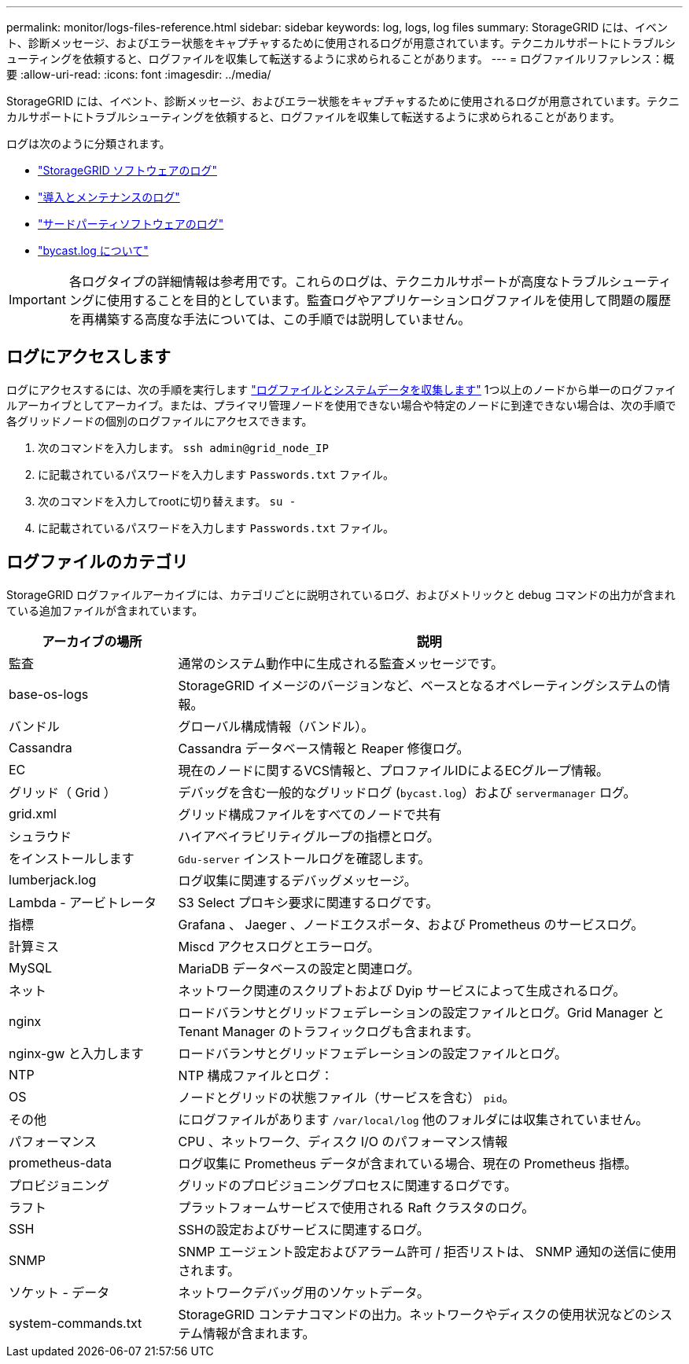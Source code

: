 ---
permalink: monitor/logs-files-reference.html 
sidebar: sidebar 
keywords: log, logs, log files 
summary: StorageGRID には、イベント、診断メッセージ、およびエラー状態をキャプチャするために使用されるログが用意されています。テクニカルサポートにトラブルシューティングを依頼すると、ログファイルを収集して転送するように求められることがあります。 
---
= ログファイルリファレンス：概要
:allow-uri-read: 
:icons: font
:imagesdir: ../media/


[role="lead"]
StorageGRID には、イベント、診断メッセージ、およびエラー状態をキャプチャするために使用されるログが用意されています。テクニカルサポートにトラブルシューティングを依頼すると、ログファイルを収集して転送するように求められることがあります。

ログは次のように分類されます。

* link:storagegrid-software-logs.html["StorageGRID ソフトウェアのログ"]
* link:deployment-and-maintenance-logs.html["導入とメンテナンスのログ"]
* link:logs-for-third-party-software.html["サードパーティソフトウェアのログ"]
* link:about-bycast-log.html["bycast.log について"]



IMPORTANT: 各ログタイプの詳細情報は参考用です。これらのログは、テクニカルサポートが高度なトラブルシューティングに使用することを目的としています。監査ログやアプリケーションログファイルを使用して問題の履歴を再構築する高度な手法については、この手順では説明していません。



== ログにアクセスします

ログにアクセスするには、次の手順を実行します link:collecting-log-files-and-system-data.html["ログファイルとシステムデータを収集します"] 1つ以上のノードから単一のログファイルアーカイブとしてアーカイブ。または、プライマリ管理ノードを使用できない場合や特定のノードに到達できない場合は、次の手順で各グリッドノードの個別のログファイルにアクセスできます。

. 次のコマンドを入力します。 `ssh admin@grid_node_IP`
. に記載されているパスワードを入力します `Passwords.txt` ファイル。
. 次のコマンドを入力してrootに切り替えます。 `su -`
. に記載されているパスワードを入力します `Passwords.txt` ファイル。




== ログファイルのカテゴリ

StorageGRID ログファイルアーカイブには、カテゴリごとに説明されているログ、およびメトリックと debug コマンドの出力が含まれている追加ファイルが含まれています。

[cols="1a,3a"]
|===
| アーカイブの場所 | 説明 


| 監査  a| 
通常のシステム動作中に生成される監査メッセージです。



| base-os-logs  a| 
StorageGRID イメージのバージョンなど、ベースとなるオペレーティングシステムの情報。



| バンドル  a| 
グローバル構成情報（バンドル）。



| Cassandra  a| 
Cassandra データベース情報と Reaper 修復ログ。



| EC  a| 
現在のノードに関するVCS情報と、プロファイルIDによるECグループ情報。



| グリッド（ Grid ）  a| 
デバッグを含む一般的なグリッドログ (`bycast.log`）および `servermanager` ログ。



| grid.xml  a| 
グリッド構成ファイルをすべてのノードで共有



| シュラウド  a| 
ハイアベイラビリティグループの指標とログ。



| をインストールします  a| 
`Gdu-server` インストールログを確認します。



| lumberjack.log  a| 
ログ収集に関連するデバッグメッセージ。



| Lambda - アービトレータ  a| 
S3 Select プロキシ要求に関連するログです。



| 指標  a| 
Grafana 、 Jaeger 、ノードエクスポータ、および Prometheus のサービスログ。



| 計算ミス  a| 
Miscd アクセスログとエラーログ。



| MySQL  a| 
MariaDB データベースの設定と関連ログ。



| ネット  a| 
ネットワーク関連のスクリプトおよび Dyip サービスによって生成されるログ。



| nginx  a| 
ロードバランサとグリッドフェデレーションの設定ファイルとログ。Grid Manager と Tenant Manager のトラフィックログも含まれます。



| nginx-gw と入力します  a| 
ロードバランサとグリッドフェデレーションの設定ファイルとログ。



| NTP  a| 
NTP 構成ファイルとログ：



| OS  a| 
ノードとグリッドの状態ファイル（サービスを含む） `pid`。



| その他  a| 
にログファイルがあります `/var/local/log` 他のフォルダには収集されていません。



| パフォーマンス  a| 
CPU 、ネットワーク、ディスク I/O のパフォーマンス情報



| prometheus-data  a| 
ログ収集に Prometheus データが含まれている場合、現在の Prometheus 指標。



| プロビジョニング  a| 
グリッドのプロビジョニングプロセスに関連するログです。



| ラフト  a| 
プラットフォームサービスで使用される Raft クラスタのログ。



| SSH  a| 
SSHの設定およびサービスに関連するログ。



| SNMP  a| 
SNMP エージェント設定およびアラーム許可 / 拒否リストは、 SNMP 通知の送信に使用されます。



| ソケット - データ  a| 
ネットワークデバッグ用のソケットデータ。



| system-commands.txt  a| 
StorageGRID コンテナコマンドの出力。ネットワークやディスクの使用状況などのシステム情報が含まれます。

|===